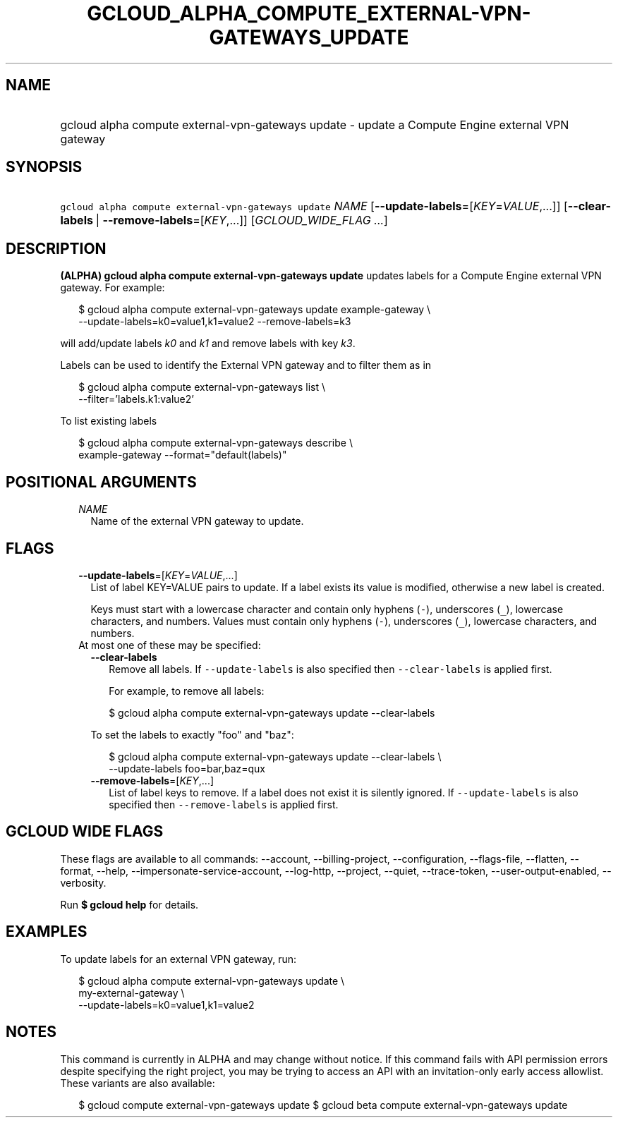 
.TH "GCLOUD_ALPHA_COMPUTE_EXTERNAL\-VPN\-GATEWAYS_UPDATE" 1



.SH "NAME"
.HP
gcloud alpha compute external\-vpn\-gateways update \- update a Compute Engine external VPN gateway



.SH "SYNOPSIS"
.HP
\f5gcloud alpha compute external\-vpn\-gateways update\fR \fINAME\fR [\fB\-\-update\-labels\fR=[\fIKEY\fR=\fIVALUE\fR,...]] [\fB\-\-clear\-labels\fR\ |\ \fB\-\-remove\-labels\fR=[\fIKEY\fR,...]] [\fIGCLOUD_WIDE_FLAG\ ...\fR]



.SH "DESCRIPTION"

\fB(ALPHA)\fR \fBgcloud alpha compute external\-vpn\-gateways update\fR updates
labels for a Compute Engine external VPN gateway. For example:

.RS 2m
$ gcloud alpha compute external\-vpn\-gateways update example\-gateway \e
  \-\-update\-labels=k0=value1,k1=value2 \-\-remove\-labels=k3
.RE

will add/update labels \f5\fIk0\fR\fR and \f5\fIk1\fR\fR and remove labels with
key \f5\fIk3\fR\fR.

Labels can be used to identify the External VPN gateway and to filter them as in

.RS 2m
$ gcloud alpha compute external\-vpn\-gateways list \e
    \-\-filter='labels.k1:value2'
.RE

To list existing labels

.RS 2m
$ gcloud alpha compute external\-vpn\-gateways describe \e
    example\-gateway \-\-format="default(labels)"
.RE



.SH "POSITIONAL ARGUMENTS"

.RS 2m
.TP 2m
\fINAME\fR
Name of the external VPN gateway to update.


.RE
.sp

.SH "FLAGS"

.RS 2m
.TP 2m
\fB\-\-update\-labels\fR=[\fIKEY\fR=\fIVALUE\fR,...]
List of label KEY=VALUE pairs to update. If a label exists its value is
modified, otherwise a new label is created.

Keys must start with a lowercase character and contain only hyphens (\f5\-\fR),
underscores (\f5_\fR), lowercase characters, and numbers. Values must contain
only hyphens (\f5\-\fR), underscores (\f5_\fR), lowercase characters, and
numbers.

.TP 2m

At most one of these may be specified:

.RS 2m
.TP 2m
\fB\-\-clear\-labels\fR
Remove all labels. If \f5\-\-update\-labels\fR is also specified then
\f5\-\-clear\-labels\fR is applied first.

For example, to remove all labels:

.RS 2m
$ gcloud alpha compute external\-vpn\-gateways update \-\-clear\-labels
.RE

To set the labels to exactly "foo" and "baz":

.RS 2m
$ gcloud alpha compute external\-vpn\-gateways update \-\-clear\-labels \e
  \-\-update\-labels foo=bar,baz=qux
.RE

.TP 2m
\fB\-\-remove\-labels\fR=[\fIKEY\fR,...]
List of label keys to remove. If a label does not exist it is silently ignored.
If \f5\-\-update\-labels\fR is also specified then \f5\-\-remove\-labels\fR is
applied first.


.RE
.RE
.sp

.SH "GCLOUD WIDE FLAGS"

These flags are available to all commands: \-\-account, \-\-billing\-project,
\-\-configuration, \-\-flags\-file, \-\-flatten, \-\-format, \-\-help,
\-\-impersonate\-service\-account, \-\-log\-http, \-\-project, \-\-quiet,
\-\-trace\-token, \-\-user\-output\-enabled, \-\-verbosity.

Run \fB$ gcloud help\fR for details.



.SH "EXAMPLES"

To update labels for an external VPN gateway, run:

.RS 2m
$ gcloud alpha compute external\-vpn\-gateways update \e
  my\-external\-gateway                 \e
  \-\-update\-labels=k0=value1,k1=value2
.RE



.SH "NOTES"

This command is currently in ALPHA and may change without notice. If this
command fails with API permission errors despite specifying the right project,
you may be trying to access an API with an invitation\-only early access
allowlist. These variants are also available:

.RS 2m
$ gcloud compute external\-vpn\-gateways update
$ gcloud beta compute external\-vpn\-gateways update
.RE

